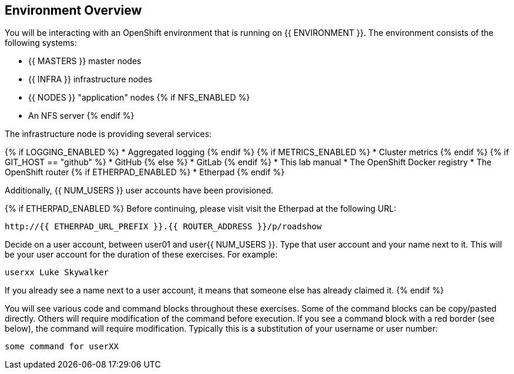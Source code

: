 ## Environment Overview

You will be interacting with an OpenShift environment that is running on {{ ENVIRONMENT }}. The environment consists of the following systems:

* {{ MASTERS }} master nodes
* {{ INFRA }} infrastructure nodes
* {{ NODES }} "application" nodes
{% if NFS_ENABLED %}
* An NFS server
{% endif %}

The infrastructure node is providing several services:

{% if LOGGING_ENABLED %}
* Aggregated logging
{% endif %}
{% if METRICS_ENABLED %}
* Cluster metrics
{% endif %}
{% if GIT_HOST == "github" %}
* GitHub
{% else %}
* GitLab
{% endif %}
* This lab manual
* The OpenShift Docker registry
* The OpenShift router
{% if ETHERPAD_ENABLED %}
* Etherpad
{% endif %}

Additionally, {{ NUM_USERS }} user accounts have been provisioned.

{% if ETHERPAD_ENABLED %}
Before continuing, please visit visit the Etherpad at the following URL:

----
http://{{ ETHERPAD_URL_PREFIX }}.{{ ROUTER_ADDRESS }}/p/roadshow
----

Decide on a user account, between user01 and user{{ NUM_USERS }}. Type that user
account and your name next to it. This will be your user account for the
duration of these exercises. For example:

----
userxx Luke Skywalker
----

If you already see a name next to a user account, it means that someone else has
already claimed it.
{% endif %}

You will see various code and command blocks throughout these exercises. Some of
the command blocks can be copy/pasted directly. Others will require
modification of the command before execution. If you see a command block with a
red border (see below), the command will require modification. Typically this is
a substitution of your username or user number:

[source,role=copypaste]
----
some command for userXX
----

